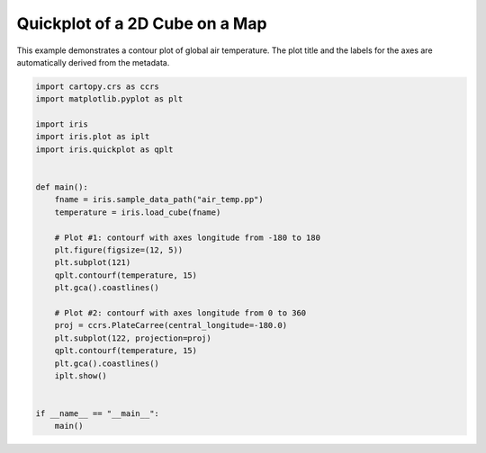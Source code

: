 .. only:: html

    .. note::
        :class: sphx-glr-download-link-note

        Click :ref:`here <sphx_glr_download_generated_gallery_general_plot_global_map.py>`     to download the full example code
    .. rst-class:: sphx-glr-example-title

    .. _sphx_glr_generated_gallery_general_plot_global_map.py:


Quickplot of a 2D Cube on a Map
===============================

This example demonstrates a contour plot of global air temperature. The plot
title and the labels for the axes are automatically derived from the metadata.


.. code-block:: default


    import cartopy.crs as ccrs
    import matplotlib.pyplot as plt

    import iris
    import iris.plot as iplt
    import iris.quickplot as qplt


    def main():
        fname = iris.sample_data_path("air_temp.pp")
        temperature = iris.load_cube(fname)

        # Plot #1: contourf with axes longitude from -180 to 180
        plt.figure(figsize=(12, 5))
        plt.subplot(121)
        qplt.contourf(temperature, 15)
        plt.gca().coastlines()

        # Plot #2: contourf with axes longitude from 0 to 360
        proj = ccrs.PlateCarree(central_longitude=-180.0)
        plt.subplot(122, projection=proj)
        qplt.contourf(temperature, 15)
        plt.gca().coastlines()
        iplt.show()


    if __name__ == "__main__":
        main()


.. rst-class:: sphx-glr-timing

   **Total running time of the script:** ( 0 minutes  0.000 seconds)


.. _sphx_glr_download_generated_gallery_general_plot_global_map.py:


.. only :: html

 .. container:: sphx-glr-footer
    :class: sphx-glr-footer-example



  .. container:: sphx-glr-download sphx-glr-download-python

     :download:`Download Python source code: plot_global_map.py <plot_global_map.py>`



  .. container:: sphx-glr-download sphx-glr-download-jupyter

     :download:`Download Jupyter notebook: plot_global_map.ipynb <plot_global_map.ipynb>`


.. only:: html

 .. rst-class:: sphx-glr-signature

    `Gallery generated by Sphinx-Gallery <https://sphinx-gallery.github.io>`_
